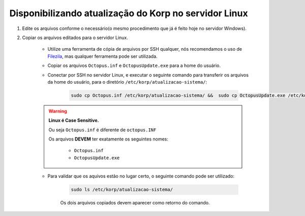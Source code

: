 Disponibilizando atualização do Korp no servidor Linux
------------------------------------------------------

#. Edite os arquivos conforme o necessário(o mesmo procedimento que já é feito hoje no servidor Windows).

#. Copiar os arquivos editados para o servidor Linux.

    - Utilize uma ferramenta de cópia de arquivos por SSH qualquer, nós recomendamos o uso de `Filezila`_, mas qualquer ferramenta pode ser utilizada.

    .. 
        Explicar como conectar no servidor com filezila.

    - Copiar os arquivos ``Octopus.inf`` e ``OctopusUpdate.exe`` para a home do usuário.
    
    - Conectar por SSH no servidor Linux, e executar o seguinte comando para transferir os arquivos da home do usuário, para o diretório ``/etc/korp/atualizacao-sistema/``:

        .. code-block:: bash

            sudo cp Octopus.inf /etc/korp/atualizacao-sistema/ &&  sudo cp OctopusUpdate.exe /etc/korp/atualizacao-sistema/

    .. warning:: 

        **Linux é Case Sensitive.**

        Ou seja ``Octopus.inf`` é diferente de ``octopus.INF``

        Os arquivos **DEVEM** ter exatamente os seguintes nomes:

            - ``Octopus.inf``
            - ``OctopusUpdate.exe``

    - Para validar que os aquivos estão no lugar certo, o seguinte comando pode ser utilizado:

        .. code-block:: bash

            sudo ls /etc/korp/atualizacao-sistema/

        Os dois arquivos copiados devem aparecer como retorno do comando.

.. _Filezila: https://filezilla-project.org/download.php#close